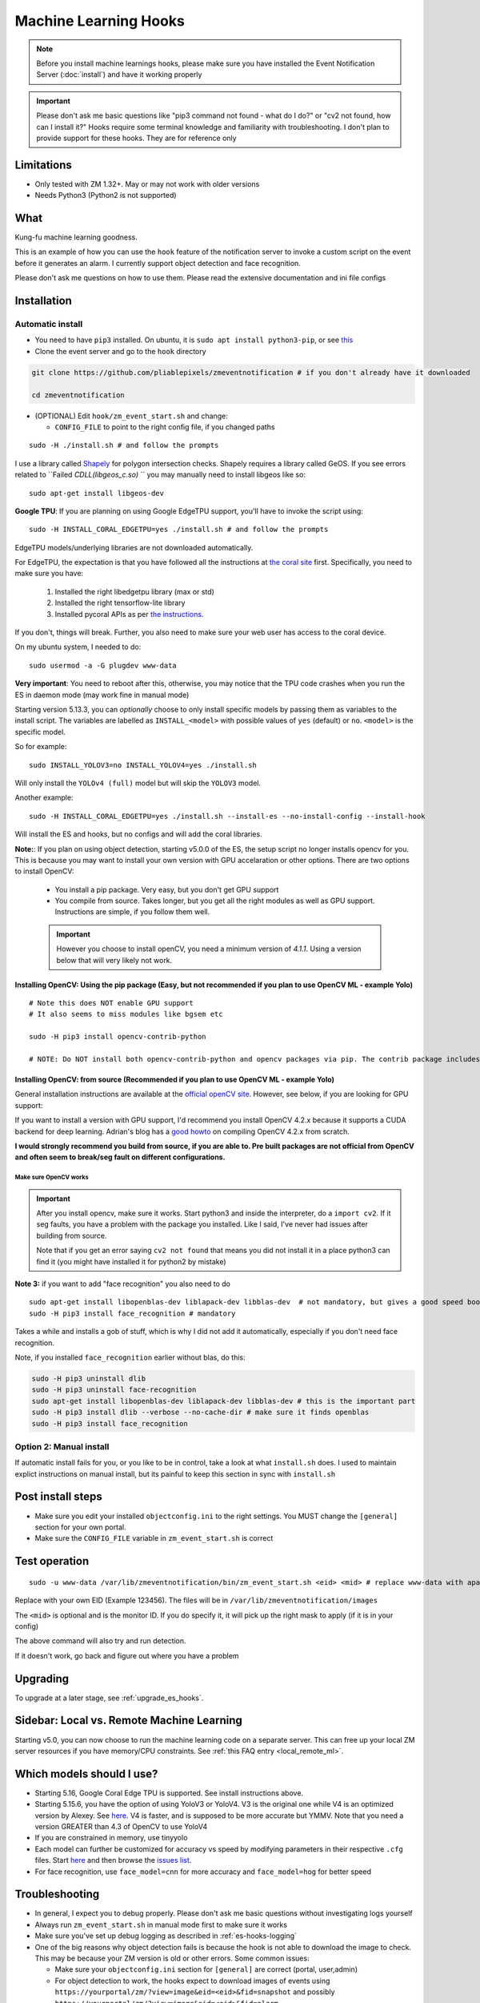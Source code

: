 Machine Learning Hooks
======================

.. note::

        Before you install machine learnings hooks, please make sure you have installed
        the Event Notification Server (:doc:`install`) and have it working properly

.. important::

        Please don't ask me basic questions like "pip3 command not found - what do I do?" or
        "cv2 not found, how can I install it?" Hooks require some terminal
        knowledge and familiarity with troubleshooting. I don't plan to
        provide support for these hooks. They are for reference only

Limitations
~~~~~~~~~~~

- Only tested with ZM 1.32+. May or may not work with older versions
- Needs Python3 (Python2 is not supported)

What
~~~~

Kung-fu machine learning goodness.

This is an example of how you can use the ``hook`` feature of the
notification server to invoke a custom script on the event before it
generates an alarm. I currently support object detection and face
recognition.

Please don't ask me questions on how to use them. Please read the
extensive documentation and ini file configs

.. _hooks_install:

Installation
~~~~~~~~~~~~

Automatic install
^^^^^^^^^^^^^^^^^^^^^^^^^^^

-  You need to have ``pip3`` installed. On ubuntu, it is
   ``sudo apt install python3-pip``, or see
   `this <https://pip.pypa.io/en/stable/installing/>`__
-  Clone the event server and go to the ``hook`` directory

.. code:: bash

    git clone https://github.com/pliablepixels/zmeventnotification # if you don't already have it downloaded

    cd zmeventnotification

-  (OPTIONAL) Edit ``hook/zm_event_start.sh`` and change:

   -  ``CONFIG_FILE`` to point to the right config file, if you changed
      paths

::

   sudo -H ./install.sh # and follow the prompts

I use a library called `Shapely <https://github.com/Toblerity/Shapely>`__ for polygon intersection checks.
Shapely requires a library called GeOS. If you see errors related to ``Failed `CDLL(libgeos_c.so)`
`` you may manually need to install libgeos  like so:

::

   sudo apt-get install libgeos-dev

**Google TPU**:
If you are planning on using Google EdgeTPU support,
you'll have to invoke the script using:

::

   sudo -H INSTALL_CORAL_EDGETPU=yes ./install.sh # and follow the prompts

EdgeTPU models/underlying libraries are not downloaded automatically.

For EdgeTPU, the expectation is  that you have followed all the instructions 
at `the coral site <https://coral.ai/docs/accelerator/get-started/>`__ first. 
Specifically, you need to make sure you have:

   1. Installed the right libedgetpu library (max or std)
   2. Installed the right tensorflow-lite library 
   3. Installed pycoral APIs as per `the instructions <https://coral.ai/software/#pycoral-api>`__.


If you don't, things will break. Further, you also need to make sure your 
web user has access to the coral device.

On my ubuntu system, I needed to do:

::

   sudo usermod -a -G plugdev www-data

**Very important**: You need to reboot after this, otherwise, you may notice that the TPU
code crashes when you run the ES in daemon mode (may work fine in manual mode)


.. _install-specific-models:

Starting version 5.13.3, you can *optionally* choose to only install specific models by passing them as variables to the install script. The variables are labelled as ``INSTALL_<model>`` with possible values of ``yes`` (default) or ``no``. ``<model>`` is the specific model.

So for example:

::

  sudo INSTALL_YOLOV3=no INSTALL_YOLOV4=yes ./install.sh

Will only install the ``YOLOv4 (full)`` model but will skip the ``YOLOV3`` 
model.

Another example:

::

   sudo -H INSTALL_CORAL_EDGETPU=yes ./install.sh --install-es --no-install-config --install-hook

Will install the ES and hooks, but no configs and will add the coral libraries.

.. _opencv_install:

**Note:**: If you plan on using object detection, starting v5.0.0 of the ES, the setup script no longer installs opencv for you. This is because you may want to install your own version with GPU accelaration or other options. There are two options to install OpenCV:

  - You install a pip package. Very easy, but you don't get GPU support
  - You compile from source. Takes longer, but you get all the right modules as well as GPU support. Instructions are simple, if you follow them well.

  .. important::

    However you choose to install openCV, you need a minimum version of `4.1.1`. Using a version below that will very likely not work.


Installing OpenCV: Using the pip package (Easy, but not recommended if you plan to use OpenCV ML - example Yolo)
''''''''''''''''''''''''''''''''''''''''''''''''''''''''''''''''''''''''''''''''''''''''''''''''''''''''''''''''''''

::

  # Note this does NOT enable GPU support
  # It also seems to miss modules like bgsem etc

  sudo -H pip3 install opencv-contrib-python

  # NOTE: Do NOT install both opencv-contrib-python and opencv packages via pip. The contrib package includes opencv+extras


Installing OpenCV: from source (Recommended if you plan to use OpenCV ML - example Yolo)
'''''''''''''''''''''''''''''''''''''''''''''''''''''''''''''''''''''''''''''''''''''''''''''''
General installation instructions are available at the `official openCV site <https://docs.opencv.org/master/d7/d9f/tutorial_linux_install.html>`__. However, see below, if you are looking for GPU support:

If you want to install a version with GPU support, I'd recommend you install OpenCV 4.2.x because it supports a CUDA backend for deep learning. Adrian's blog has a `good howto <https://www.pyimagesearch.com/2020/02/03/how-to-use-opencvs-dnn-module-with-nvidia-gpus-cuda-and-cudnn/>`__ on compiling OpenCV 4.2.x from scratch.

**I would strongly recommend you build from source, if you are able to. Pre built packages are not official from OpenCV and often seem to break/seg fault on different configurations.**

.. _opencv_seg_fault:

Make sure OpenCV works
+++++++++++++++++++++++

.. important::

  After you install opencv, make sure it works. Start python3 and inside the interpreter, do a ``import cv2``. If it seg faults, you have a problem with the package you installed. Like I said, I've never had issues after building from source.

  Note that if you get an error saying ``cv2 not found`` that means you did not install it in a place python3 can find it (you might have installed it for python2 by mistake)



**Note 3:** if you want to add "face recognition" you also need to do

::

    sudo apt-get install libopenblas-dev liblapack-dev libblas-dev  # not mandatory, but gives a good speed boost!
    sudo -H pip3 install face_recognition # mandatory

Takes a while and installs a gob of stuff, which is why I did not add it
automatically, especially if you don't need face recognition.

Note, if you installed ``face_recognition`` earlier without blas, do this:

.. code:: bash

  sudo -H pip3 uninstall dlib
  sudo -H pip3 uninstall face-recognition
  sudo apt-get install libopenblas-dev liblapack-dev libblas-dev # this is the important part
  sudo -H pip3 install dlib --verbose --no-cache-dir # make sure it finds openblas
  sudo -H pip3 install face_recognition

Option 2: Manual install
^^^^^^^^^^^^^^^^^^^^^^^^
If automatic install fails for you, or you like to be in control, take a look at what ``install.sh`` does. I used to maintain explict instructions on manual install, but its painful to keep this section in sync with ``install.sh``


Post install steps
~~~~~~~~~~~~~~~~~~

-  Make sure you edit your installed ``objectconfig.ini`` to the right
   settings. You MUST change the ``[general]`` section for your own
   portal.
-  Make sure the ``CONFIG_FILE`` variable in ``zm_event_start.sh`` is
   correct


Test operation
~~~~~~~~~~~~~~

::

    sudo -u www-data /var/lib/zmeventnotification/bin/zm_event_start.sh <eid> <mid> # replace www-data with apache if needed

Replace with your own EID (Example 123456). The files will be in
``/var/lib/zmeventnotification/images`` 

The ``<mid>`` is optional and is the monitor ID. If you do specify it,
it will pick up the right mask to apply (if it is in your config)

The above command will also try and run detection.

If it doesn't work, go back and figure out where you have a problem


Upgrading
~~~~~~~~~
To upgrade at a later stage, see :ref:`upgrade_es_hooks`.

Sidebar: Local vs. Remote Machine Learning
~~~~~~~~~~~~~~~~~~~~~~~~~~~~~~~~~~~~~~~~~~~
Starting v5.0, you can now choose to run the machine learning code on a separate server. 
This can free up your local ZM server resources if you have memory/CPU constraints. 
See :ref:`this FAQ entry <local_remote_ml>`.


.. _supported_models:

Which models should I use?
~~~~~~~~~~~~~~~~~~~~~~~~~~~~~~


- Starting 5.16, Google Coral Edge TPU is supported. See install instructions above.

-  Starting 5.15.6, you have the option of using YoloV3 or YoloV4. V3 is the original one
   while V4 is an optimized version by Alexey. See `here <https://github.com/AlexeyAB/darknet>`__.
   V4 is faster, and is supposed to be more accurate but YMMV. Note that you need a version GREATER than 4.3
   of OpenCV to use YoloV4

- If you are constrained in memory, use tinyyolo

- Each model can further be customized for accuracy vs speed by modifying parameters in
  their respective ``.cfg`` files. Start `here <https://github.com/AlexeyAB/darknet#pre-trained-models>`__ and then
  browse the `issues list <https://github.com/AlexeyAB/darknet/issues>`__.
  
- For face recognition, use ``face_model=cnn`` for more accuracy and ``face_model=hog`` for better speed


Troubleshooting
~~~~~~~~~~~~~~~

-  In general, I expect you to debug properly. Please don't ask me basic
   questions without investigating logs yourself
-  Always run ``zm_event_start.sh`` in manual mode first to make sure it
   works
-  Make sure you've set up debug logging as described in :ref:`es-hooks-logging`
-  One of the big reasons why object detection fails is because the hook
   is not able to download the image to check. This may be because your
   ZM version is old or other errors. Some common issues:

   -  Make sure your ``objectconfig.ini`` section for ``[general]`` are
      correct (portal, user,admin)
   -  For object detection to work, the hooks expect to download images
      of events using
      ``https://yourportal/zm/?view=image&eid=<eid>&fid=snapshot`` and
      possibly ``https://yourportal/zm/?view=image&eid=<eid>&fid=alarm``
   -  Open up a browser, log into ZM. Open a new tab and type in
      ``https://yourportal/zm/?view=image&eid=<eid>&fid=snapshot`` in
      your browser. Replace ``eid`` with an actual event id. Do you see
      an image? If not, you'll have to fix/update ZM. Please don't ask
      me how. Please post in the ZM forums
   -  Open up a browser, log into ZM. Open a new tab and type in
      ``https://yourportal/zm/?view=image&eid=<eid>&fid=alarm`` in your
      browser. Replace ``eid`` with an actual event id. Do you see an
      image? If not, you'll have to fix/update ZM. Please don't ask me
      how. Please post in the ZM forums

.. _debug_reporting_hooks:

Debugging and reporting problems
^^^^^^^^^^^^^^^^^^^^^^^^^^^^^^^^

If you have problems with hooks, there are two areas of failure:

- The ES is unable to unable to invoke hooks properly (missing files/etc)

   - This will be reported in ES logs. See :ref:`this section <debug_reporting_es>`

- Hooks don't work

   - This is covered in this section 

- The wrapper script (typically ``/var/lib/zmeventnotification/bin/zm_event_start.sh`` is not able to run ``zm_detect.py``)

   - This won't be covered in either logs (I need to add logging for this...)


To understand what is going wrong with hooks, I like to do things the following way:

- Stop the ES if it is running (``sudo zmdc.pl stop zmeventnotification.pl``) so that we don't mix up what we are debugging
  with any new events that the ES may generate 

- Next, I take a look at ``/var/log/zm/zmeventnotification.log`` for the event that invoked a hook. Let's take 
  this as an example:

::

   01/06/2021 07:20:31.936130 zmeventnotification[28118].DBG [main:977] [|----> FORK:DeckCamera (6), eid:182253 Invoking hook on event start:'/var/lib/zmeventnotification/bin/zm_event_start.sh' 182253 6 "DeckCamera" " stairs" "/var/cache/zoneminder/events/6/2021-01-06/182253"]


Let's assume the above is what I want to debug, so then I run zm_detect manually like so:

::

   sudo -u www-data /var/lib/zmeventnotification/bin/zm_detect.py --config /etc/zm/objectconfig.ini --debug --eventid 182253  --monitorid 6 --eventpath=/tmp


Note that instead of ``/var/cache/zoneminder/events/6/2021-01-06/182253`` as the event path, I just use ``/tmp`` as it is easier for me. Feel free to use the actual
event path (that is where objdetect.jpg/json are stored if an object is found). 

This will print debug logs on the terminal.


.. _detection_sequence:

Understanding detection configuration
~~~~~~~~~~~~~~~~~~~~~~~~~~~~~~~~~~~~~~

Starting v6.1.0, you can chain arbitrary detection types (object, face, alpr)
and multiple models within them. In older versions, you were only allowed one model type 
per detection type. Obviously, this has required structural changes to ``objectconfig.ini`` 

This section will describe the key constructs around two important structures:

- ml_sequence (specifies sequence of ML detection steps)
- stream_sequence (specifies frame detection preferences)


6.1.0+ vs previous versions
^^^^^^^^^^^^^^^^^^^^^^^^^^^^^^
When you update to 6.1.0, you may be confused with objectconfig.
Specifically, which attributes should you use and which ones are ignored?
It's pretty simple, actually.

- When ``use_sequence`` is set to ``yes`` (default is no), ``ml_options`` and ``stream_sequence``
  structures override anything in the ``[object]``, ``[face]`` and ``[alpr]`` sections 
  Specifically, the following values are ignored in objectconfig.ini in favor of values inside the sequence structure:
   
   - frame_id, resize, delete_after_analyze, the full [object], [alpr], [face] sections 
   - any overrides related to object/face/alpr inside the [monitor] sections 
   - However, that being said, if you take a look at ``objectconfig.ini``, the sample file
     implements parameter substitution inside the structures, effectively importing the values right back in.
     Just know that what you specify in these sequence structures overrides the above attributes. 
     If you want to reuse them, you need to put them in as parameter substitutions like the same ini file has done 

- When ``use_sequence`` is set to ``no``, zm_detect internally maps your old parameters 
  to the new structures 

Internally, both options are mapped to ``ml_sequence``, but the difference is in the parameters that are processed.
Specifically, before ES 6.1.0 came out, we had specific objectconfig fields that were used for various ML parameters
that were processed. These were primarily single, well known variable names because we only had one model type running 
per type of detection. 

More details: What happens when you go with use_sequence=no?
''''''''''''''''''''''''''''''''''''''''''''''''''''''''''''''''''

In the old way, the following 'global' variables (which could be overriden on a per monitor basis) defined how
ML would work:

- ``xxx_max_processes`` and ``xxx_max_lock_wait`` that defined semaphore locks for each model (to control parallel memory consumption)
- All the ``object_xxx`` variables that define the model file, name file, and a host of other parameters that are specific to object detection 
- All the ``face_xxx`` variables, ``known_images_path``, `unknown_images_path``, ``save_unknown_*`` attributes 
 that define the model file, name file, and a host of other parameters that are specific to face detection 
- All the ``alpr_xxx`` variables that define the model file, name file, and a host of other parameters that are specific to alpr detection 

When you make ``use_sequence=no`` in your config, I have a function called ``convert_config_to_ml_sequence()`` (see `here <https://github.com/pliablepixels/zmeventnotification/blob/v6.1.6/hook/zmes_hook_helpers/utils.py#L30>`__)
that basically picks up those variable, maps it to an ``ml_sequence`` structure with exactly one model per sequence (like it was before).
It picks up the sequence of models from ``detection_sequence`` which was the old way.

Further, in this mode, a ``sream_sequence`` structure is internally created that picks up values from the old
attributes, ``detection_mode``, ``frame_id``, ``bestmatch_order``, ``resize``

Therefore, the concept here was, if you choose not to use the new detection sequence, you _should_ be able to continue using your old
variables and the code will internally map.

More details: What happens when you go with use_sequence=yes?
''''''''''''''''''''''''''''''''''''''''''''''''''''''''''''''''''

When you go with ``yes``, ``zm_detect.py`` does NOT try to map any of the old variables. Instead, it directly
loads whatever is defined inside ``ml_sequence`` and ``stream_sequence``. However, you will notice that the default
``ml_sequence`` and ``stream_sequence`` are pre-filled with template variables. 

For example:

::

   ml_sequence= {
	   <snip>
		'object': {
			'general':{
				'pattern':'{{object_detection_pattern}}',
				'same_model_sequence_strategy': 'first' # also 'most', 'most_unique's
			},
			'sequence': [{
				#First run on TPU with higher confidence
				'object_weights':'{{tpu_object_weights}}',
				'object_labels': '{{tpu_object_labels}}',
				'object_min_confidence': {{tpu_min_confidence}},
            <snip>
				
			},
			{
				# YoloV4 on GPU if TPU fails (because sequence strategy is 'first')
				'object_config':'{{yolo4_object_config}}',
				'object_weights':'{{yolo4_object_weights}}',
				'object_labels': '{{yolo4_object_labels}}',


Note the variables inside ``{{}}``. They will be replaced when the structure is formed. And you'll note some are old 
style variables (example ``object_detection_pattern``) along with may new ones. So here is the thing:
You can use any variable names you want in the new style. Obviously, we can't use ``object_weights`` as the only variable 
if we plan to chain different models. They'll have different values. 

So remember, the config presented here is a **SAMPLE**. You are **expected to change them**.

So in the new way, if you want to change ``ml_sequence`` or ``stream_sequence`` on a per monitor basis, you have 2 choices:
- Put variables inside the main ``*_sequence`` options and simply redefine those variables on a per monitor basis
- Or, redo the entire structure on a per monitor basis. I like Option 1. 


Understanding ml_sequence
^^^^^^^^^^^^^^^^^^^^^^^^^^
The ``ml_sequence`` structure lies in the ``[ml]`` section of ``objectconfig.ini``.
At a high level, this is how it is structured (not all attributes have been described):

::

   ml_sequence = {
      'general': {
         'model_sequence':'<comma separated detection_type>'
      },
      '<detection_type>': {
         'general': {
            'pattern': '<pattern>',
            'same_model_sequence_strategy':'<strategy>'
         },
         'sequence:[{
            <series of configurations>
         },
         {
            <series of configurations>
         }]
      }
   }

**Explanation:**

- The ``general`` section at the top level specify characterstics that apply to all elements inside 
  the structure. 

   - ``model_sequence`` dictates the detection types (comma separated). Example ``object,face,alpr`` will
     first run object detection, then face, then alpr

- Now for each detection type in ``model_sequence``, you can specify the type of models you want to leading
  along with other related paramters.

Leveraging same_model_sequence_strategy and frame_strategy effectively
'''''''''''''''''''''''''''''''''''''''''''''''''''''''''''''''''''''''''

When we allow model chaining, the question we need to answer is 'How deep do we want to go to get what we want?'
That is what these attributes offer. 

``same_model_sequence_strategy`` is part ``ml_sequence``  with the following possible values:

   - ``first`` - When detecting objects, if there are multiple fallbacks, break out the moment we get a match
      using any object detection library (Default)
   - ``most`` - run through all libraries, select one that has most object matches
   - ``most_unique`` - run through all libraries, select one that has most unique object matches

``frame_strategy`` is part of ``stream_sequence`` with the following possible values:

   - 'most_models': Match the frame that has matched most models (does not include same model alternatives) (Default)
   - 'first': Stop at first match 
   - 'most': Match the frame that has the highest number of detected objects
   - 'most_unique' Match the frame that has the highest number of unique detected objects
           

**A proper example:**

Take a look at `this article <https://medium.com/zmninja/multi-frame-and-multi-model-analysis-533fa1d2799a>`__ for a walkthrough.

**All options:**

``ml_sequence`` supports various other attributes. Please see `the pyzm API documentation <https://pyzm.readthedocs.io/en/latest/source/pyzm.html#pyzm.ml.detect_sequence.DetectSequence>`__
that describes all options. The ``options`` parameter is what you are looking for.

Understanding stream_sequence
^^^^^^^^^^^^^^^^^^^^^^^^^^^^^^^
The ``stream_sequence`` structure lies in the ``[ml]`` section of ``objectconfig.ini``.
At a high level, this is how it is structured (not all attributes have been described):

::

   stream_sequence = {
        'frame_set': '<series of frame ids>',
        'frame_strategy': 'most_models',
        'contig_frames_before_error': 5,
        'max_attempts': 3,
        'sleep_between_attempts': 4,
		  'resize':800

    }

**Explanation:**

- ``frame_set`` defines the set of frames it should use for analysis (comma separated)
- ``frame_strategy`` defines what it should do when a match has been found
- ``contig_frames_before_error``: How many contiguous errors should occur before giving up on the series of frames 
- ``max_attempts``: How many times to try each frame (before counting it as an error in the ``contig_frames_before_error`` count)
- ``sleep_between_attempts``: When an error is encountered, how many seconds to wait for retrying 
- ``resize``: what size to resize frames too (useful if you want to speed things up and/or are running out of memory)

**A proper example:**

Take a look at `this article <https://medium.com/zmninja/multi-frame-and-multi-model-analysis-533fa1d2799a>`__ for a walkthrough.

**All options:**

``stream_sequence`` supports various other attributes. Please see `the pyzm API documentation <https://pyzm.readthedocs.io/en/latest/source/pyzm.html#pyzm.ml.detect_sequence.DetectSequence.detect_stream>`__
that describes all options. The ``options`` parameter is what you are looking for.


How ml_sequence and stream_sequence work together
^^^^^^^^^^^^^^^^^^^^^^^^^^^^^^^^^^^^^^^^^^^^^^^^^^

Like this:

::

   for each frame in stream sequence:
      perform stream_sequence actions on each frame
      for each model_sequence in ml_options:
      if detected, use frame_strategy (in stream_sequence) to decide if we should try other model sequences
         perform general actions:
            for each model_configuration in ml_options.sequence:
               detect()
               if detected, use same_model_sequence_strategy to decide if we should try other model configurations
      


About specific detection types
~~~~~~~~~~~~~~~~~~~~~~~~~~~~~~~~

License plate recognition
^^^^^^^^^^^^^^^^^^^^^^^^^^^^^^^^^^^^^

Three ALPR options are provided: 

- `Plate Recognizer <https://platerecognizer.com>`__ . It uses a deep learning model that does a far better job than OpenALPR (based on my tests). The class is abstracted, obviously, so in future I may add local models. For now, you will have to get a license key from them (they have a `free tier <https://platerecognizer.com/pricing/>`__ that allows 2500 lookups per month)
- `OpenALPR <https://www.openalpr.com>`__ . While OpenALPR's detection is not as good as Plate Recognizer, when it does detect, it provides a lot more information (like car make/model/year etc.)
- `OpenALPR command line <http://doc.openalpr.com/compiling.html>`__. This is a basic version of OpenALPR that can be self compiled and executed locally. It is far inferior to the cloud services and does NOT use any form of deep learning. However, it is free, and if you have a camera that has a good view of plates, it will work.

``alpr_service`` defined the service to be used.

Face Recognition
^^^^^^^^^^^^^^^^^^^^^^^^^^^

Face Recognition uses
`this <https://github.com/ageitgey/face_recognition>`__ library. Before
you try and use face recognition, please make sure you did a
``sudo -H pip3 install face_recognition`` The reason this is not
automatically done during setup is that it installs a lot of
dependencies that takes time (including dlib) and not everyone wants it.

.. sidebar:: Face recognition limitations

        Don't expect magic with overhead cameras. This library requires a
        reasonable face orientation (works for front facing, or somewhat side
        facing poses) and does not work for full profiles or completely overhead
        faces. Take a look at the `accuracy
        wiki <https://github.com/ageitgey/face_recognition/wiki/Face-Recognition-Accuracy-Problems>`__
        of this library to know more about its limitations. Also note that I found `cnn` mode is much more accurage than `hog` mode. However, `cnn` comes with a speed and memory tradeoff.

Using the right face recognition modes
'''''''''''''''''''''''''''''''''''''''

- Face recognition uses dlib. Note that in ``objectconfig.ini`` you have two options of face detection/recognition. Dlib has two modes of operation (controlled by ``face_model``). Face recognition works in two steps:
  - A: Detect a face
  - B: Recognize a face

``face_model`` affects step A. If you use ``cnn`` as a value, it will use a DNN to detect a face. If you use ``hog`` as a value, it will use a much faster method to detect a face. ``cnn`` is *much* more accurate in finding faces than ``hog`` but much slower. In my experience, ``hog`` works ok for front faces while ``cnn`` detects profiles/etc as well. 

Step B kicks in only after step A succeeds (i.e. a face has been detected). The algorithm used there is common irrespective of whether you found a face via ``hog`` or ``cnn``.

Configuring face recognition directories
''''''''''''''''''''''''''''''''''''''''''

-  Make sure you have images of people you want to recognize in
   ``/var/lib/zmeventnotification/known_faces``
- You can have multiple faces per person
- Typical configuration:

:: 

  known_faces/
    +----------bruce_lee/
                +------1.jpg
                +------2.jpg
    +----------david_gilmour/
            +------1.jpg
            +------img2.jpg
            +------3.jpg
    +----------ramanujan/
            +------face1.jpg
            +------face2.jpg


In this example, you have 3 names, each with different images.

- It is recommended that you now train the images by doing:

::

  sudo -u www-data /var/lib/zmeventnotification/bin/zm_train_faces.py


If you find yourself running out of memory while training, use the size argument like so:

::

     sudo -u www-data /var/lib/zmeventnotification/bin/zm_train_faces.py --size 800

   
   
- Note that you do not necessarily have to train it first but I highly recommend it. 
  When detection runs, it will look for the trained file and if missing, will auto-create it. 
  However, detection may also load yolo and if you have limited GPU resources, you may run out of memory when training. 

-  When face recognition is triggered, it will load each of these files
   and if there are faces in them, will load them and compare them to
   the alarmed image

known faces images
''''''''''''''''''
-  Make sure the face is recognizable
-  crop it to around 800 pixels width (doesn't seem to need bigger
   images, but experiment. Larger the image, the larger the memory
   requirements)
- crop around the face - not a tight crop, but no need to add a full body. A typical "passport" photo crop, maybe with a bit more of shoulder is ideal.


Performance comparison 
~~~~~~~~~~~~~~~~~~~~~~~

* CPU: Intel(R) Xeon(R) CPU E5-1660 v3 @ 3.00GHz 8 cores, with 32GB RAM
* GPU: GeForce 1050Ti
* TPU: Google Coral USB stick, running on USB 3.0 in 'standard' mode 
* Environment: I am running using mlapi, so you will see load time only once across multiple runs 
* Image size: 800px

The TPU is running in standard mode, not max. Also note that these figures use pycoral, which is a python
wrapper around the TPU C libraries. 
You should also look at  Google's Coral `coral benchmark site <https://coral.ai/docs/edgetpu/benchmarks/>`__ for better numbers.
Note that their performance figures are specific to their C++ code. Python will have 
additional overheads (as noted on their site)
Finally, if you are facing data transfter/delegate loading issues considering buying a good quality USB 3.1/10Gbps rated
cable. I faced intermittent issues with delegate load issues (not always) which seems to have gone away after I ditched 
Google's cable with a good quality one (I bought `this one <https://www.amazon.com/Anker-Powerline-Certified-Samsung-MacBook/dp/B07213D35X/ref=sr_1_4?dchild=1&keywords=usb+3.1+anker+usb+c&qid=1611410490&sr=8-4>`__)

::

   pp@homeserver:/var/lib/zmeventnotification/mlapi$ tail -F /var/log/zm/zm_mlapi.log | grep "perf:"

  
   First Run (Model load included):

   01/25/21 14:45:19 zm_mlapi[953841] DBG1 detect_sequence.py:398 [perf: Starting for frame:snapshot]
   01/25/21 14:45:22 zm_mlapi[953841] DBG1 coral_edgetpu.py:93 [perf: processor:tpu TPU initialization (loading /var/lib/zmeventnotification/models/coral_edgetpu/ssdlite_mobiledet_coco_qat_postprocess_edgetpu.tflite from disk) took: 3086.99 ms]
   01/25/21 14:45:22 zm_mlapi[953841] DBG1 coral_edgetpu.py:179 [perf: processor:tpu Coral TPU detection took: 39.30 ms]
   01/25/21 14:45:22 zm_mlapi[953841] DBG1 yolo.py:88 [perf: processor:gpu Yolo initialization (loading /var/lib/zmeventnotification/models/yolov4/yolov4.weights model from disk) took: 182.36 ms]
   01/25/21 14:45:23 zm_mlapi[953841] DBG1 yolo.py:169 [perf: processor:gpu Yolo detection took: 1249.93 ms]
   01/25/21 14:45:23 zm_mlapi[953841] DBG2 yolo.py:204 [perf: processor:gpu Yolo NMS filtering took: 0.68 ms]
   01/25/21 14:45:26 zm_mlapi[953841] DBG1 face.py:40 [perf: processor:gpu Face Recognition library load time took: 0.00 ms ]
   01/25/21 14:45:30 zm_mlapi[953841] DBG1 face.py:201 [perf: processor:gpu Finding faces took 4418.08 ms]
   01/25/21 14:45:30 zm_mlapi[953841] DBG1 face.py:213 [perf: processor:gpu Computing face recognition distances took 80.49 ms]
   01/25/21 14:45:30 zm_mlapi[953841] DBG1 face.py:245 [perf: processor:gpu Matching recognized faces to known faces took 3.13 ms]
   01/25/21 14:45:30 zm_mlapi[953841] DBG1 detect_sequence.py:398 [perf: Starting for frame:alarm]

   Second Run:

   01/25/21 14:45:35 zm_mlapi[953841] DBG1 detect_sequence.py:398 [perf: Starting for frame:snapshot]
   01/25/21 14:45:35 zm_mlapi[953841] DBG1 coral_edgetpu.py:179 [perf: processor:tpu Coral TPU detection took: 24.66 ms]
   01/25/21 14:45:35 zm_mlapi[953841] DBG1 yolo.py:169 [perf: processor:gpu Yolo detection took: 58.06 ms]
   01/25/21 14:45:35 zm_mlapi[953841] DBG2 yolo.py:204 [perf: processor:gpu Yolo NMS filtering took: 1.35 ms]
   01/25/21 14:45:35 zm_mlapi[953841] DBG1 face.py:201 [perf: processor:gpu Finding faces took 290.92 ms]
   01/25/21 14:45:35 zm_mlapi[953841] DBG1 face.py:213 [perf: processor:gpu Computing face recognition distances took 14.51 ms]
   01/25/21 14:45:35 zm_mlapi[953841] DBG1 face.py:245 [perf: processor:gpu Matching recognized faces to known faces took 2.23 ms]


Manually testing if detection is working well
^^^^^^^^^^^^^^^^^^^^^^^^^^^^^^^^^^^^^^^^^^^^^

You can manually invoke the detection module to check if it works ok:

.. code:: bash

    sudo -u www-data /var/lib/zmeventnotification/bin/zm_detect.py --config /etc/zm/objectconfig.ini  --eventid <eid> --monitorid <mid> --debug

The ``--monitorid <mid>`` is optional and is the monitor ID. If you do
specify it, it will pick up the right mask to apply (if it is in your
config)


**STEP 1: Make sure the scripts(s) work** 

- Run the python script manually to see if it works (refer to sections above on how to run them manually) 
- ``./zm_event_start.sh <eid> <mid>`` --> make sure it
  downloads a proper image for that eid. Make sure it correctly invokes
  detect.py If not, fix it. (``<mid>`` is optional and is used to apply a
  crop mask if specified) 
- Make sure the ``image_path`` you've chosen in the config file is WRITABLE by www-data (or apache) before you move to step 2

**STEP 2: run zmeventnotification in MANUAL mode** 

- ``sudo zmdc.pl stop zmeventnotification.pl`` 
- change console_logs to yes in ``zmeventnotification.ini``
-  ``sudo -u www-data ./zmeventnotification.pl  --config ./zmeventnotification.ini``
-  Force an alarm, look at logs

**STEP 3: integrate with the actual daemon** 
- You should know how to do this already

Questions
~~~~~~~~~~~
See :doc:`hooks_faq`
